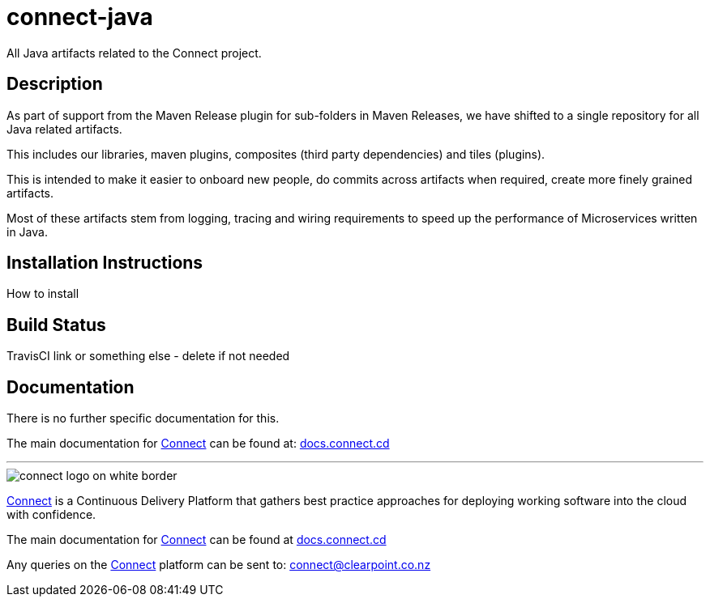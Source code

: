 = connect-java
All Java artifacts related to the Connect project.

== Description
As part of support from the Maven Release plugin for sub-folders in Maven Releases, we have shifted to
a single repository for all Java related artifacts.

This includes our libraries, maven plugins, composites (third party dependencies) and tiles (plugins).

This is intended to make it easier to onboard new people, do commits across artifacts when required, create more
finely grained artifacts.

Most of these artifacts stem from logging, tracing and wiring requirements to speed up the performance of Microservices
written in Java. 

== Installation Instructions
How to install

== Build Status
TravisCI link or something else - delete if not needed

== Documentation
There is no further specific documentation for this.

The main documentation for link:http://connect.cd[Connect] can be found at: link:http://docs.connect.cd[docs.connect.cd]

'''
image::http://website.clearpoint.co.nz/connect/connect-logo-on-white-border.png[]
link:http://connect.cd[Connect] is a Continuous Delivery Platform that gathers best practice approaches for deploying working software into the cloud with confidence.

The main documentation for link:http://connect.cd[Connect] can be found at link:http://docs.connect.cd[docs.connect.cd]

Any queries on the link:http://connect.cd[Connect] platform can be sent to: connect@clearpoint.co.nz

